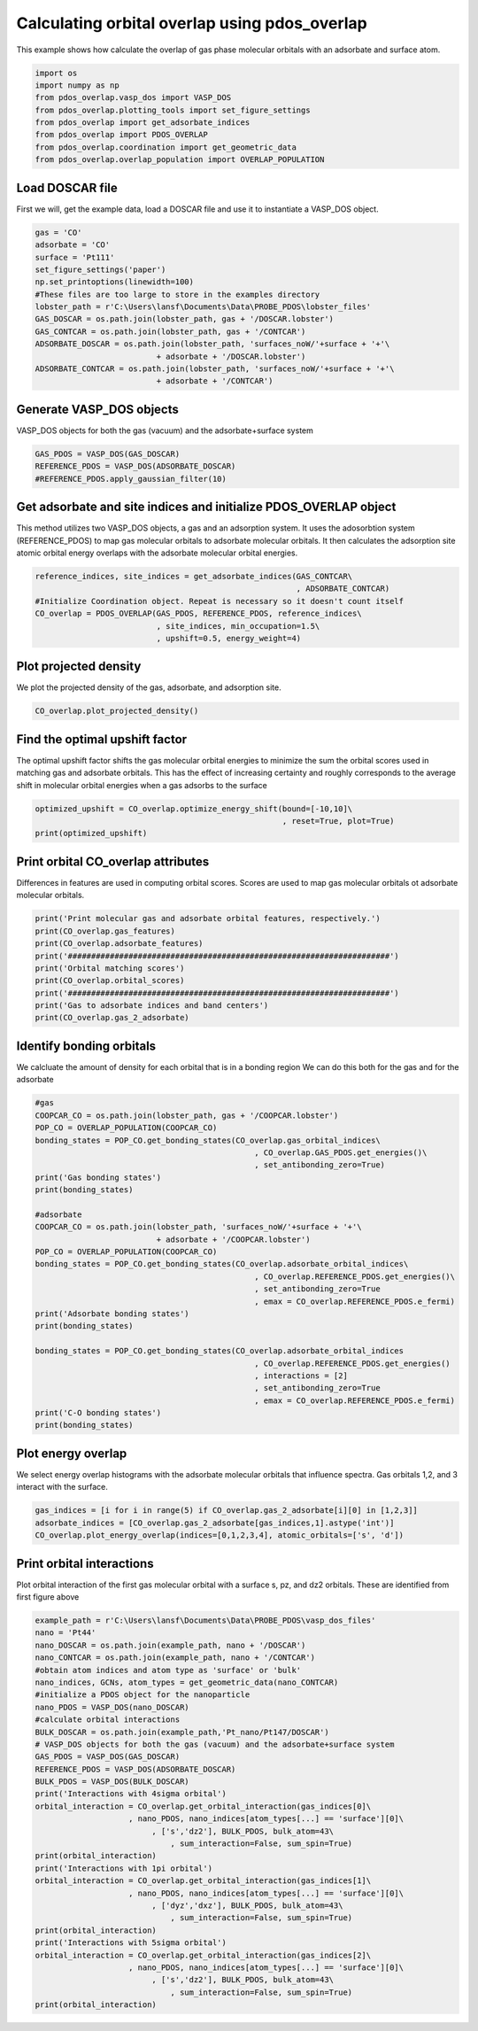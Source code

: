 .. only:: html

    .. note::
        :class: sphx-glr-download-link-note

        Click :ref:`here <sphx_glr_download_auto_examples_plot_orbital_overlap_plot_orbital_overlap.py>`     to download the full example code
    .. rst-class:: sphx-glr-example-title

    .. _sphx_glr_auto_examples_plot_orbital_overlap_plot_orbital_overlap.py:


==============================================
Calculating orbital overlap using pdos_overlap
==============================================

This example shows how calculate the overlap of gas phase molecular orbitals with an adsorbate and surface atom.


.. code-block:: default


    import os
    import numpy as np
    from pdos_overlap.vasp_dos import VASP_DOS
    from pdos_overlap.plotting_tools import set_figure_settings
    from pdos_overlap import get_adsorbate_indices
    from pdos_overlap import PDOS_OVERLAP
    from pdos_overlap.coordination import get_geometric_data
    from pdos_overlap.overlap_population import OVERLAP_POPULATION








Load DOSCAR file
----------------

First we will, get the example data, load a DOSCAR file and use it to
instantiate a VASP_DOS object.


.. code-block:: default

    gas = 'CO'
    adsorbate = 'CO'
    surface = 'Pt111'
    set_figure_settings('paper')
    np.set_printoptions(linewidth=100)
    #These files are too large to store in the examples directory
    lobster_path = r'C:\Users\lansf\Documents\Data\PROBE_PDOS\lobster_files'
    GAS_DOSCAR = os.path.join(lobster_path, gas + '/DOSCAR.lobster')
    GAS_CONTCAR = os.path.join(lobster_path, gas + '/CONTCAR')
    ADSORBATE_DOSCAR = os.path.join(lobster_path, 'surfaces_noW/'+surface + '+'\
                              + adsorbate + '/DOSCAR.lobster')
    ADSORBATE_CONTCAR = os.path.join(lobster_path, 'surfaces_noW/'+surface + '+'\
                              + adsorbate + '/CONTCAR')








Generate VASP_DOS objects
-------------------------

VASP_DOS objects for both the gas (vacuum) and the adsorbate+surface system


.. code-block:: default

    GAS_PDOS = VASP_DOS(GAS_DOSCAR)
    REFERENCE_PDOS = VASP_DOS(ADSORBATE_DOSCAR)
    #REFERENCE_PDOS.apply_gaussian_filter(10)








Get adsorbate and site indices and initialize PDOS_OVERLAP object
-----------------------------------------------------------------

This method utilizes two VASP_DOS objects, a gas and an adsorption system.
It uses the adosorbtion system (REFERENCE_PDOS) to map gas molecular orbitals
to adsorbate molecular orbitals. It then calculates the adsorption site
atomic orbital energy overlaps with the adsorbate molecular orbital energies.


.. code-block:: default

    reference_indices, site_indices = get_adsorbate_indices(GAS_CONTCAR\
                                                            , ADSORBATE_CONTCAR)
    #Initialize Coordination object. Repeat is necessary so it doesn't count itself
    CO_overlap = PDOS_OVERLAP(GAS_PDOS, REFERENCE_PDOS, reference_indices\
                              , site_indices, min_occupation=1.5\
                              , upshift=0.5, energy_weight=4)
    







Plot projected density
----------------------

We plot the projected density of the gas, adsorbate, and adsorption site.


.. code-block:: default

    CO_overlap.plot_projected_density()




.. rst-class:: sphx-glr-horizontal


    *

      .. image:: /auto_examples/plot_orbital_overlap/images/sphx_glr_plot_orbital_overlap_001.png
            :class: sphx-glr-multi-img

    *

      .. image:: /auto_examples/plot_orbital_overlap/images/sphx_glr_plot_orbital_overlap_002.png
            :class: sphx-glr-multi-img

    *

      .. image:: /auto_examples/plot_orbital_overlap/images/sphx_glr_plot_orbital_overlap_003.png
            :class: sphx-glr-multi-img


.. rst-class:: sphx-glr-script-out

 Out:

 .. code-block:: none

    C:\Users\lansf\Box Sync\Synced_Files\Coding\Python\Github\pdos_overlap\pdos_overlap\pdos_overlap.py:928: UserWarning: Matplotlib is currently using agg, which is a non-GUI backend, so cannot show the figure.
      plt.show()
    C:\Users\lansf\Box Sync\Synced_Files\Coding\Python\Github\pdos_overlap\pdos_overlap\pdos_overlap.py:928: UserWarning: Matplotlib is currently using agg, which is a non-GUI backend, so cannot show the figure.
      plt.show()
    C:\Users\lansf\Box Sync\Synced_Files\Coding\Python\Github\pdos_overlap\pdos_overlap\pdos_overlap.py:928: UserWarning: Matplotlib is currently using agg, which is a non-GUI backend, so cannot show the figure.
      plt.show()




Find the optimal upshift factor
-------------------------------

The optimal upshift factor shifts the gas molecular orbital energies to
minimize the sum the orbital scores used in matching gas and adsorbate orbitals.
This has the effect of increasing certainty and roughly corresponds to the 
average shift in molecular orbital energies when a gas adsorbs to the surface


.. code-block:: default

    optimized_upshift = CO_overlap.optimize_energy_shift(bound=[-10,10]\
                                                         , reset=True, plot=True)
    print(optimized_upshift)
 



.. image:: /auto_examples/plot_orbital_overlap/images/sphx_glr_plot_orbital_overlap_004.png
    :class: sphx-glr-single-img


.. rst-class:: sphx-glr-script-out

 Out:

 .. code-block:: none

    C:\Users\lansf\Box Sync\Synced_Files\Coding\Python\Github\pdos_overlap\pdos_overlap\pdos_overlap.py:833: UserWarning: Matplotlib is currently using agg, which is a non-GUI backend, so cannot show the figure.
      plt.show()
    4.633515527006275




Print orbital CO_overlap attributes
-----------------------------------

Differences in features are used in computing orbital scores. 
Scores are used to map gas molecular orbitals ot adsorbate molecular orbitals.


.. code-block:: default

    print('Print molecular gas and adsorbate orbital features, respectively.')
    print(CO_overlap.gas_features)
    print(CO_overlap.adsorbate_features)
    print('#####################################################################')
    print('Orbital matching scores')
    print(CO_overlap.orbital_scores)
    print('#####################################################################')
    print('Gas to adsorbate indices and band centers')
    print(CO_overlap.gas_2_adsorbate)





.. rst-class:: sphx-glr-script-out

 Out:

 .. code-block:: none

    Print molecular gas and adsorbate orbital features, respectively.
    [[-24.572761     0.76973977   0.           0.23026023   0.        ]
     [ -9.40116069   0.34039071   0.           0.65960929   0.        ]
     [ -7.00016252   0.           0.5          0.           0.5       ]
     [ -4.3997598    0.57635593   0.           0.42364407   0.        ]
     [  2.49523907   0.           0.5          0.           0.5       ]
     [  4.48993915   0.31496024   0.           0.68503976   0.        ]]
    [[-2.42885395e+01  7.71587368e-01  0.00000000e+00  2.28412632e-01  0.00000000e+00]
     [-1.07252894e+01  5.51646020e-01  0.00000000e+00  4.48353980e-01  0.00000000e+00]
     [-8.03924343e+00  1.99964346e-01  1.31751621e-02  7.74154675e-01  1.27058169e-02]
     [-7.17760072e+00  1.45379522e-03  4.98517955e-01  4.10139007e-03  4.95926860e-01]
     [ 1.32163269e+00  1.70036682e-01  3.13169406e-01  2.02246382e-01  3.14547530e-01]]
    #####################################################################
    Orbital matching scores
    [[9.98821315e-01 3.18139230e-02 1.54515662e-04 6.57973879e-07 1.31502660e-06]
     [8.72881818e-08 3.98306727e-01 6.46109845e-01 1.20633223e-05 1.56774111e-05]
     [2.26863523e-10 1.28222360e-03 1.24310723e-03 9.98131460e-01 1.17705281e-02]
     [4.37703127e-08 1.92434945e-01 4.14599056e-02 5.11315803e-06 2.37924745e-03]
     [2.86644369e-09 1.09649207e-04 1.74243020e-04 1.81885518e-01 4.26499281e-01]
     [1.30053008e-07 1.23785568e-02 8.07785945e-02 2.83137908e-06 1.15381451e-02]]
    #####################################################################
    Gas to adsorbate indices and band centers
    [[  0.           0.         -29.20627653 -24.28853946]
     [  1.           2.         -14.03467621  -8.03776411]
     [  2.           3.         -11.63367805  -7.17753449]
     [  3.           1.          -9.03327532 -10.72528938]
     [  4.           4.          -2.13827646   1.31587258]
     [  5.           2.          -0.14357638  -8.03776411]]




Identify bonding orbitals
-------------------------

We calcluate the amount of density for each orbital that is in a bonding region
We can do this both for the gas and for the adsorbate


.. code-block:: default


    #gas
    COOPCAR_CO = os.path.join(lobster_path, gas + '/COOPCAR.lobster')
    POP_CO = OVERLAP_POPULATION(COOPCAR_CO)
    bonding_states = POP_CO.get_bonding_states(CO_overlap.gas_orbital_indices\
                                                   , CO_overlap.GAS_PDOS.get_energies()\
                                                   , set_antibonding_zero=True)
    print('Gas bonding states')
    print(bonding_states)
    
    #adsorbate
    COOPCAR_CO = os.path.join(lobster_path, 'surfaces_noW/'+surface + '+'\
                              + adsorbate + '/COOPCAR.lobster')
    POP_CO = OVERLAP_POPULATION(COOPCAR_CO)
    bonding_states = POP_CO.get_bonding_states(CO_overlap.adsorbate_orbital_indices\
                                                   , CO_overlap.REFERENCE_PDOS.get_energies()\
                                                   , set_antibonding_zero=True
                                                   , emax = CO_overlap.REFERENCE_PDOS.e_fermi)
    print('Adsorbate bonding states')
    print(bonding_states)

    bonding_states = POP_CO.get_bonding_states(CO_overlap.adsorbate_orbital_indices
                                                   , CO_overlap.REFERENCE_PDOS.get_energies()
                                                   , interactions = [2]
                                                   , set_antibonding_zero=True
                                                   , emax = CO_overlap.REFERENCE_PDOS.e_fermi)
    print('C-O bonding states')
    print(bonding_states)





.. rst-class:: sphx-glr-script-out

 Out:

 .. code-block:: none

    Gas bonding states
    [0.33390889559640663, 0.05000879480760805, 0.4167793652668387, 0.0, 0.0, 0.0]
    Adsorbate bonding states
    [0.3395840142537034, 0.23824242669904108, 0.08501356326038817, 0.4627388710479913, 0.045636385827251436]
    C-O bonding states
    [0.33149060940360775, 0.05483787219978331, 0.003232793522598007, 0.36246791365153325, 0.02166628058368548]




Plot energy overlap
-------------------

We select energy overlap histograms with the adsorbate molecular orbitals
that influence spectra. Gas orbitals 1,2, and 3 interact with the surface.


.. code-block:: default

    gas_indices = [i for i in range(5) if CO_overlap.gas_2_adsorbate[i][0] in [1,2,3]]
    adsorbate_indices = [CO_overlap.gas_2_adsorbate[gas_indices,1].astype('int')]
    CO_overlap.plot_energy_overlap(indices=[0,1,2,3,4], atomic_orbitals=['s', 'd'])




.. rst-class:: sphx-glr-horizontal


    *

      .. image:: /auto_examples/plot_orbital_overlap/images/sphx_glr_plot_orbital_overlap_005.png
            :class: sphx-glr-multi-img

    *

      .. image:: /auto_examples/plot_orbital_overlap/images/sphx_glr_plot_orbital_overlap_006.png
            :class: sphx-glr-multi-img

    *

      .. image:: /auto_examples/plot_orbital_overlap/images/sphx_glr_plot_orbital_overlap_007.png
            :class: sphx-glr-multi-img

    *

      .. image:: /auto_examples/plot_orbital_overlap/images/sphx_glr_plot_orbital_overlap_008.png
            :class: sphx-glr-multi-img

    *

      .. image:: /auto_examples/plot_orbital_overlap/images/sphx_glr_plot_orbital_overlap_009.png
            :class: sphx-glr-multi-img


.. rst-class:: sphx-glr-script-out

 Out:

 .. code-block:: none

    C:\Users\lansf\Box Sync\Synced_Files\Coding\Python\Github\pdos_overlap\pdos_overlap\pdos_overlap.py:873: UserWarning: Matplotlib is currently using agg, which is a non-GUI backend, so cannot show the figure.
      plt.show()




Print orbital interactions
--------------------------

Plot orbital interaction of the first gas molecular orbital with a surface
s, pz, and dz2 orbitals. These are identified from first figure above


.. code-block:: default

    example_path = r'C:\Users\lansf\Documents\Data\PROBE_PDOS\vasp_dos_files'
    nano = 'Pt44'
    nano_DOSCAR = os.path.join(example_path, nano + '/DOSCAR')
    nano_CONTCAR = os.path.join(example_path, nano + '/CONTCAR')
    #obtain atom indices and atom type as 'surface' or 'bulk'
    nano_indices, GCNs, atom_types = get_geometric_data(nano_CONTCAR)
    #initialize a PDOS object for the nanoparticle
    nano_PDOS = VASP_DOS(nano_DOSCAR)
    #calculate orbital interactions
    BULK_DOSCAR = os.path.join(example_path,'Pt_nano/Pt147/DOSCAR')
    # VASP_DOS objects for both the gas (vacuum) and the adsorbate+surface system
    GAS_PDOS = VASP_DOS(GAS_DOSCAR)
    REFERENCE_PDOS = VASP_DOS(ADSORBATE_DOSCAR)
    BULK_PDOS = VASP_DOS(BULK_DOSCAR)
    print('Interactions with 4sigma orbital')
    orbital_interaction = CO_overlap.get_orbital_interaction(gas_indices[0]\
                        , nano_PDOS, nano_indices[atom_types[...] == 'surface'][0]\
                             , ['s','dz2'], BULK_PDOS, bulk_atom=43\
                                 , sum_interaction=False, sum_spin=True)
    print(orbital_interaction)
    print('Interactions with 1pi orbital')
    orbital_interaction = CO_overlap.get_orbital_interaction(gas_indices[1]\
                        , nano_PDOS, nano_indices[atom_types[...] == 'surface'][0]\
                             , ['dyz','dxz'], BULK_PDOS, bulk_atom=43\
                                 , sum_interaction=False, sum_spin=True)
    print(orbital_interaction)
    print('Interactions with 5sigma orbital')
    orbital_interaction = CO_overlap.get_orbital_interaction(gas_indices[2]\
                        , nano_PDOS, nano_indices[atom_types[...] == 'surface'][0]\
                             , ['s','dz2'], BULK_PDOS, bulk_atom=43\
                                 , sum_interaction=False, sum_spin=True)
    print(orbital_interaction)




.. rst-class:: sphx-glr-script-out

 Out:

 .. code-block:: none

    Interactions with 4sigma orbital
    [-0.31447143 -0.19597969]
    Interactions with 1pi orbital
    [-0.66906153 -0.39438149]
    Interactions with 5sigma orbital
    [-0.46112906 -0.21846186]





.. rst-class:: sphx-glr-timing

   **Total running time of the script:** ( 0 minutes  29.441 seconds)


.. _sphx_glr_download_auto_examples_plot_orbital_overlap_plot_orbital_overlap.py:


.. only :: html

 .. container:: sphx-glr-footer
    :class: sphx-glr-footer-example



  .. container:: sphx-glr-download sphx-glr-download-python

     :download:`Download Python source code: plot_orbital_overlap.py <plot_orbital_overlap.py>`



  .. container:: sphx-glr-download sphx-glr-download-jupyter

     :download:`Download Jupyter notebook: plot_orbital_overlap.ipynb <plot_orbital_overlap.ipynb>`


.. only:: html

 .. rst-class:: sphx-glr-signature

    `Gallery generated by Sphinx-Gallery <https://sphinx-gallery.github.io>`_
